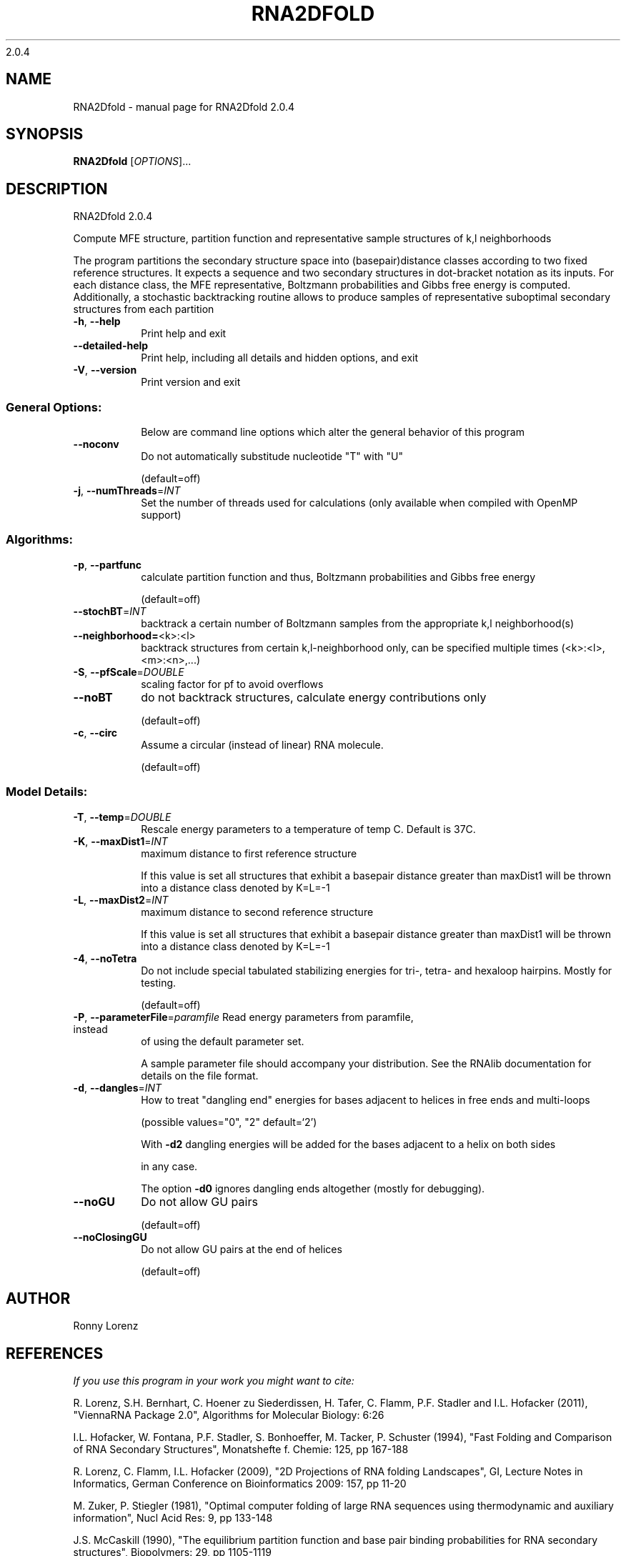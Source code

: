 2.0.4

.\" DO NOT MODIFY THIS FILE!  It was generated by help2man 1.38.2.
.TH RNA2DFOLD "1" "March 2012" "RNA2Dfold 2.0.4" "User Commands"
.SH NAME
RNA2Dfold \- manual page for RNA2Dfold 2.0.4
.SH SYNOPSIS
.B RNA2Dfold
[\fIOPTIONS\fR]...
.SH DESCRIPTION
RNA2Dfold 2.0.4
.PP
Compute MFE structure, partition function and representative sample structures
of k,l neighborhoods
.PP
The program partitions the secondary structure space into (basepair)distance
classes according to two fixed reference structures. It expects a sequence and
two secondary structures in dot\-bracket notation as its inputs. For each
distance class, the MFE representative, Boltzmann probabilities and Gibbs free
energy is computed. Additionally, a stochastic backtracking routine allows to
produce samples of representative suboptimal secondary structures from each
partition
.TP
\fB\-h\fR, \fB\-\-help\fR
Print help and exit
.TP
\fB\-\-detailed\-help\fR
Print help, including all details and hidden
options, and exit
.TP
\fB\-V\fR, \fB\-\-version\fR
Print version and exit
.SS "General Options:"
.IP
Below are command line options which alter the general behavior of this
program
.TP
\fB\-\-noconv\fR
Do not automatically substitude nucleotide
"T" with "U"
.IP
(default=off)
.TP
\fB\-j\fR, \fB\-\-numThreads\fR=\fIINT\fR
Set the number of threads used for calculations
(only available when compiled with OpenMP
support)
.SS "Algorithms:"
.TP
\fB\-p\fR, \fB\-\-partfunc\fR
calculate partition function and thus,
Boltzmann probabilities and Gibbs free energy
.IP
(default=off)
.TP
\fB\-\-stochBT\fR=\fIINT\fR
backtrack a certain number of Boltzmann samples
from the appropriate k,l neighborhood(s)
.TP
\fB\-\-neighborhood=\fR<k>:<l>
backtrack structures from certain
k,l\-neighborhood only, can be specified
multiple times (<k>:<l>,<m>:<n>,...)
.TP
\fB\-S\fR, \fB\-\-pfScale\fR=\fIDOUBLE\fR
scaling factor for pf to avoid overflows
.TP
\fB\-\-noBT\fR
do not backtrack structures, calculate energy
contributions only
.IP
(default=off)
.TP
\fB\-c\fR, \fB\-\-circ\fR
Assume a circular (instead of linear) RNA
molecule.
.IP
(default=off)
.SS "Model Details:"
.TP
\fB\-T\fR, \fB\-\-temp\fR=\fIDOUBLE\fR
Rescale energy parameters to a temperature of
temp C. Default is 37C.
.TP
\fB\-K\fR, \fB\-\-maxDist1\fR=\fIINT\fR
maximum distance to first reference structure
.IP
If this value is set all structures that exhibit a basepair distance greater
than maxDist1 will be thrown into a distance class denoted by K=L=\-1
.TP
\fB\-L\fR, \fB\-\-maxDist2\fR=\fIINT\fR
maximum distance to second reference structure
.IP
If this value is set all structures that exhibit a basepair distance greater
than maxDist1 will be thrown into a distance class denoted by K=L=\-1
.TP
\fB\-4\fR, \fB\-\-noTetra\fR
Do not include special tabulated stabilizing
energies for tri\-, tetra\- and hexaloop
hairpins. Mostly for testing.
.IP
(default=off)
.TP
\fB\-P\fR, \fB\-\-parameterFile\fR=\fIparamfile\fR Read energy parameters from paramfile, instead
of using the default parameter set.
.IP
A sample parameter file should accompany your distribution.
See the RNAlib documentation for details on the file format.
.TP
\fB\-d\fR, \fB\-\-dangles\fR=\fIINT\fR
How to treat "dangling end" energies for
bases adjacent to helices in free ends and
multi\-loops
.IP
(possible values="0", "2" default=`2')
.IP
With \fB\-d2\fR dangling energies will be added for the bases adjacent to a helix on
both sides
.IP
in any case.
.IP
The option \fB\-d0\fR ignores dangling ends altogether (mostly for debugging).
.TP
\fB\-\-noGU\fR
Do not allow GU pairs
.IP
(default=off)
.TP
\fB\-\-noClosingGU\fR
Do not allow GU pairs at the end of helices
.IP
(default=off)
.SH AUTHOR

Ronny Lorenz
.SH REFERENCES
.I If you use this program in your work you might want to cite:

R. Lorenz, S.H. Bernhart, C. Hoener zu Siederdissen, H. Tafer, C. Flamm, P.F. Stadler and I.L. Hofacker (2011),
"ViennaRNA Package 2.0",
Algorithms for Molecular Biology: 6:26 

I.L. Hofacker, W. Fontana, P.F. Stadler, S. Bonhoeffer, M. Tacker, P. Schuster (1994),
"Fast Folding and Comparison of RNA Secondary Structures",
Monatshefte f. Chemie: 125, pp 167-188

R. Lorenz, C. Flamm, I.L. Hofacker (2009),
"2D Projections of RNA folding Landscapes",
GI, Lecture Notes in Informatics, German Conference on Bioinformatics 2009: 157, pp 11-20

M. Zuker, P. Stiegler (1981),
"Optimal computer folding of large RNA sequences using thermodynamic and auxiliary information",
Nucl Acid Res: 9, pp 133-148

J.S. McCaskill (1990),
"The equilibrium partition function and base pair binding probabilities for RNA secondary structures",
Biopolymers: 29, pp 1105-1119

I.L. Hofacker and P.F. Stadler (2006),
"Memory Efficient Folding Algorithms for Circular RNA Secondary Structures",
Bioinformatics

D. Adams (1979),
"The hitchhiker's guide to the galaxy",
Pan Books, London

The calculation of mfe structures is based on dynamic programming algorithm originally developed by M. Zuker and P. Stiegler. The partition function algorithm is based on work by J.S. McCaskill.

.I The energy parameters are taken from:

D.H. Mathews, M.D. Disney, D. Matthew, J.L. Childs, S.J. Schroeder, J. Susan, M. Zuker, D.H. Turner (2004),
"Incorporating chemical modification constraints into a dynamic programming algorithm for prediction of RNA secondary structure",
Proc. Natl. Acad. Sci. USA: 101, pp 7287-7292

D.H Turner, D.H. Mathews (2009),
"NNDB: The nearest neighbor parameter database for predicting stability of nucleic acid secondary structure",
Nucleic Acids Research: 38, pp 280-282
.SH "REPORTING BUGS"
If in doubt our program is right, nature is at fault.
.br
Comments should be sent to rna@tbi.univie.ac.at.
